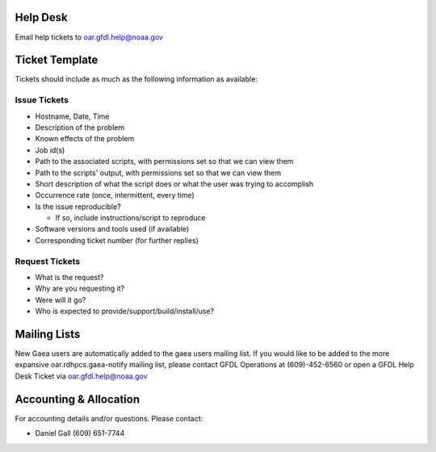 .. _help_desk:

Help Desk
=========

Email help tickets to oar.gfdl.help@noaa.gov

.. _ticket_template:

Ticket Template
===============

Tickets should include as much as the following information as
available:

.. _issue_tickets:

Issue Tickets
-------------

-  Hostname, Date, Time
-  Description of the problem
-  Known effects of the problem
-  Job id(s)
-  Path to the associated scripts, with permissions set so that we can
   view them
-  Path to the scripts' output, with permissions set so that we can view
   them
-  Short description of what the script does or what the user was trying
   to accomplish
-  Occurrence rate (once, intermittent, every time)
-  Is the issue reproducible?

   -  If so, include instructions/script to reproduce

-  Software versions and tools used (if available)
-  Corresponding ticket number (for further replies)

.. _request_tickets:

Request Tickets
---------------

-  What is the request?
-  Why are you requesting it?
-  Were will it go?
-  Who is expected to provide/support/build/install/use?

.. _mailing_lists:

Mailing Lists
=============

New Gaea users are automatically added to the gaea users mailing list.
If you would like to be added to the more expansive
oar.rdhpcs.gaea-notify mailing list, please contact GFDL Operations at
(609)-452-6560 or open a GFDL Help Desk Ticket via
oar.gfdl.help@noaa.gov

.. _accounting_allocation:

Accounting & Allocation
=======================

For accounting details and/or questions. Please contact:

-  Daniel Gall (609) 651-7744
